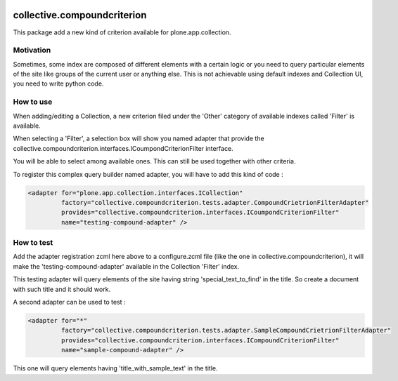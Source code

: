 .. image:: https://travis-ci.org/IMIO/collective.compoundcriterion.svg?branch=master
   :target: https://travis-ci.org/IMIO/collective.compoundcriterion

.. image:: https://coveralls.io/repos/IMIO/collective.compoundcriterion/badge.png?branch=master
  :target: https://coveralls.io/r/IMIO/collective.compoundcriterion?branch=master



====================
collective.compoundcriterion
====================

This package add a new kind of criterion available for plone.app.collection.

Motivation
----------

Sometimes, some index are composed of different elements with a certain logic or you need to query particular elements of the site like groups of the current user or anything else.
This is not achievable using default indexes and Collection UI, you need to write python code.

How to use
----------

When adding/editing a Collection, a new criterion filed under the 'Other' category of available indexes called 'Filter' is available.

When selecting a 'Filter', a selection box will show you named adapter that provide the collective.compoundcriterion.interfaces.ICoumpondCriterionFilter interface.

You will be able to select among available ones.  This can still be used together with other criteria.

To register this complex query builder named adapter, you will have to add this kind of code :

.. code:: xml

   <adapter for="plone.app.collection.interfaces.ICollection"
            factory="collective.compoundcriterion.tests.adapter.CompoundCrietrionFilterAdapter"
            provides="collective.compoundcriterion.interfaces.ICoumpondCriterionFilter"
            name="testing-compound-adapter" />
 
How to test
-----------

Add the adapter registration zcml here above to a configure.zcml file (like the one in collective.compoundcriterion), it will make the 'testing-compound-adapter' available in the Collection 'Filter' index.

This testing adapter will query elements of the site having string 'special_text_to_find' in the title.  So create a document with such title and it should work.

A second adapter can be used to test :

.. code:: xml

    <adapter for="*"
             factory="collective.compoundcriterion.tests.adapter.SampleCompoundCrietrionFilterAdapter"
             provides="collective.compoundcriterion.interfaces.ICompoundCriterionFilter"
             name="sample-compound-adapter" />

This one will query elements having 'title_with_sample_text' in the title.
